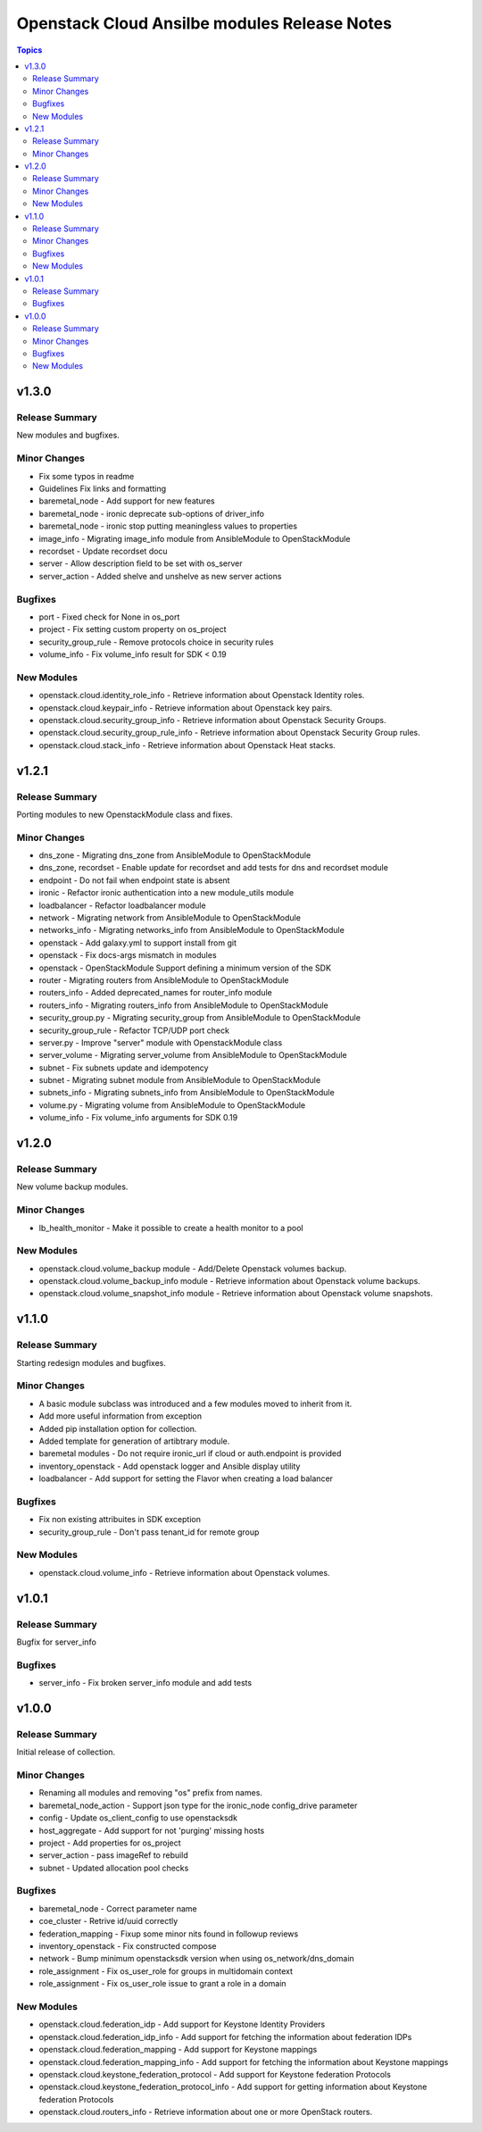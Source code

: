 =============================================
Openstack Cloud Ansilbe modules Release Notes
=============================================

.. contents:: Topics


v1.3.0
======

Release Summary
---------------

New modules and bugfixes.

Minor Changes
-------------

- Fix some typos in readme
- Guidelines Fix links and formatting
- baremetal_node - Add support for new features
- baremetal_node - ironic deprecate sub-options of driver_info
- baremetal_node - ironic stop putting meaningless values to properties
- image_info - Migrating image_info module from AnsibleModule to OpenStackModule
- recordset -  Update recordset docu
- server - Allow description field to be set with os_server
- server_action - Added shelve and unshelve as new server actions

Bugfixes
--------

- port - Fixed check for None in os_port
- project - Fix setting custom property on os_project
- security_group_rule - Remove protocols choice in security rules
- volume_info - Fix volume_info result for SDK < 0.19

New Modules
-----------

- openstack.cloud.identity_role_info - Retrieve information about Openstack Identity roles.
- openstack.cloud.keypair_info - Retrieve information about Openstack key pairs.
- openstack.cloud.security_group_info - Retrieve information about Openstack Security Groups.
- openstack.cloud.security_group_rule_info - Retrieve information about Openstack Security Group rules.
- openstack.cloud.stack_info - Retrieve information about Openstack Heat stacks.

v1.2.1
======

Release Summary
---------------

Porting modules to new OpenstackModule class and fixes.

Minor Changes
-------------

- dns_zone - Migrating dns_zone from AnsibleModule to OpenStackModule
- dns_zone, recordset - Enable update for recordset and add tests for dns and recordset module
- endpoint - Do not fail when endpoint state is absent
- ironic - Refactor ironic authentication into a new module_utils module
- loadbalancer - Refactor loadbalancer module
- network - Migrating network from AnsibleModule to OpenStackModule
- networks_info - Migrating networks_info from AnsibleModule to OpenStackModule
- openstack - Add galaxy.yml to support install from git
- openstack - Fix docs-args mismatch in modules
- openstack - OpenStackModule Support defining a minimum version of the SDK
- router - Migrating routers from AnsibleModule to OpenStackModule
- routers_info - Added deprecated_names for router_info module
- routers_info - Migrating routers_info from AnsibleModule to OpenStackModule
- security_group.py - Migrating security_group from AnsibleModule to OpenStackModule
- security_group_rule - Refactor TCP/UDP port check
- server.py - Improve "server" module with OpenstackModule class
- server_volume - Migrating server_volume from AnsibleModule to OpenStackModule
- subnet - Fix subnets update and idempotency
- subnet - Migrating subnet module from AnsibleModule to OpenStackModule
- subnets_info - Migrating subnets_info from AnsibleModule to OpenStackModule
- volume.py - Migrating volume from AnsibleModule to OpenStackModule
- volume_info - Fix volume_info arguments for SDK 0.19

v1.2.0
======

Release Summary
---------------

New volume backup modules.

Minor Changes
-------------

- lb_health_monitor - Make it possible to create a health monitor to a pool

New Modules
-----------

- openstack.cloud.volume_backup module - Add/Delete Openstack volumes backup.
- openstack.cloud.volume_backup_info module - Retrieve information about Openstack volume backups.
- openstack.cloud.volume_snapshot_info module - Retrieve information about Openstack volume snapshots.

v1.1.0
======

Release Summary
---------------

Starting redesign modules and bugfixes.

Minor Changes
-------------

- A basic module subclass was introduced and a few modules moved to inherit from it.
- Add more useful information from exception
- Added pip installation option for collection.
- Added template for generation of artibtrary module.
- baremetal modules - Do not require ironic_url if cloud or auth.endpoint is provided
- inventory_openstack - Add openstack logger and Ansible display utility
- loadbalancer - Add support for setting the Flavor when creating a load balancer

Bugfixes
--------

- Fix non existing attribuites in SDK exception
- security_group_rule - Don't pass tenant_id for remote group

New Modules
-----------

- openstack.cloud.volume_info - Retrieve information about Openstack volumes.

v1.0.1
======

Release Summary
---------------

Bugfix for server_info

Bugfixes
--------

- server_info - Fix broken server_info module and add tests

v1.0.0
======

Release Summary
---------------

Initial release of collection.

Minor Changes
-------------

- Renaming all modules and removing "os" prefix from names.
- baremetal_node_action - Support json type for the ironic_node config_drive parameter
- config - Update os_client_config to use openstacksdk
- host_aggregate - Add support for not 'purging' missing hosts
- project - Add properties for os_project
- server_action - pass imageRef to rebuild
- subnet - Updated allocation pool checks

Bugfixes
--------

- baremetal_node - Correct parameter name
- coe_cluster - Retrive id/uuid correctly
- federation_mapping - Fixup some minor nits found in followup reviews
- inventory_openstack - Fix constructed compose
- network - Bump minimum openstacksdk version when using os_network/dns_domain
- role_assignment - Fix os_user_role for groups in multidomain context
- role_assignment - Fix os_user_role issue to grant a role in a domain

New Modules
-----------

- openstack.cloud.federation_idp - Add support for Keystone Identity Providers
- openstack.cloud.federation_idp_info - Add support for fetching the information about federation IDPs
- openstack.cloud.federation_mapping - Add support for Keystone mappings
- openstack.cloud.federation_mapping_info - Add support for fetching the information about Keystone mappings
- openstack.cloud.keystone_federation_protocol - Add support for Keystone federation Protocols
- openstack.cloud.keystone_federation_protocol_info - Add support for getting information about Keystone federation Protocols
- openstack.cloud.routers_info - Retrieve information about one or more OpenStack routers.
